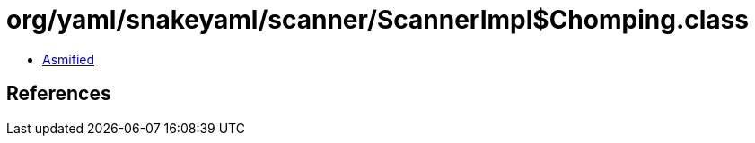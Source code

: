 = org/yaml/snakeyaml/scanner/ScannerImpl$Chomping.class

 - link:ScannerImpl$Chomping-asmified.java[Asmified]

== References


